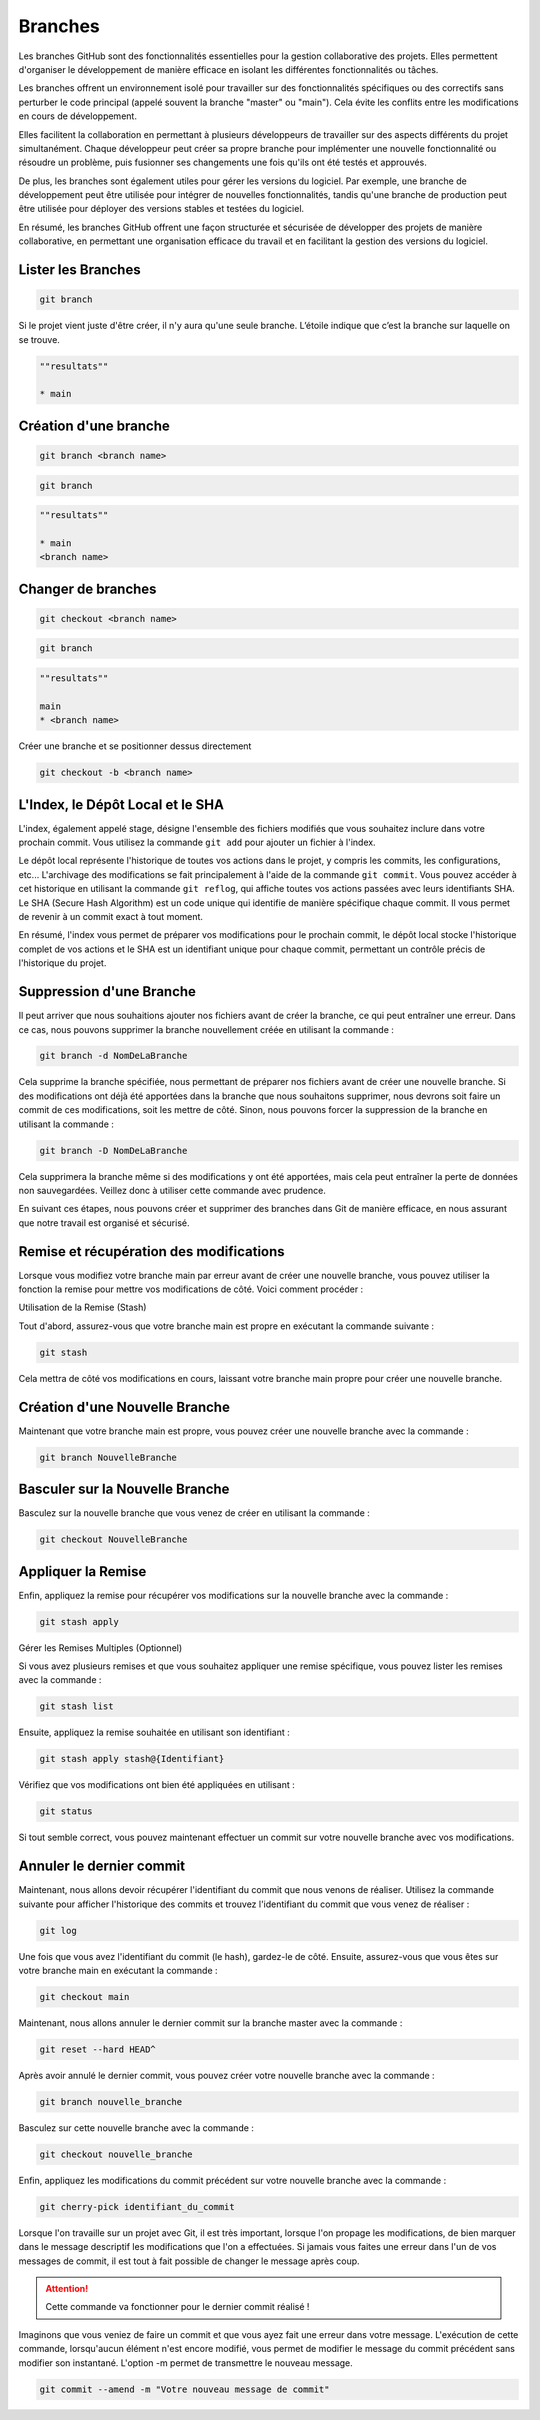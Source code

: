 .. _branch :

========
Branches
========

Les branches GitHub sont des fonctionnalités essentielles pour la gestion collaborative des projets. 
Elles permettent d'organiser le développement de manière efficace en isolant les différentes fonctionnalités 
ou tâches.

Les branches offrent un environnement isolé pour travailler sur des fonctionnalités spécifiques ou des correctifs 
sans perturber le code principal (appelé souvent la branche "master" ou "main"). Cela évite les conflits entre les 
modifications en cours de développement.

Elles facilitent la collaboration en permettant à plusieurs développeurs de travailler sur des aspects différents 
du projet simultanément. Chaque développeur peut créer sa propre branche pour implémenter une nouvelle 
fonctionnalité ou résoudre un problème, puis fusionner ses changements une fois qu'ils ont été testés et approuvés.

De plus, les branches sont également utiles pour gérer les versions du logiciel. 
Par exemple, une branche de développement peut être utilisée pour intégrer de nouvelles fonctionnalités, tandis 
qu'une branche de production peut être utilisée pour déployer des versions stables et testées du logiciel.

En résumé, les branches GitHub offrent une façon structurée et sécurisée de développer des projets de manière 
collaborative, en permettant une organisation efficace du travail et en facilitant la gestion des versions du 
logiciel.


Lister les Branches
-------------------

.. code-block:: shell

    git branch

Si le projet vient juste d'être créer, il n'y aura qu'une seule branche. L’étoile indique que c’est la branche 
sur laquelle on se trouve.

.. code-block:: shell

    ""resultats""

    * main


Création d'une branche
----------------------

.. code-block:: shell

    git branch <branch name>

.. code-block:: shell

    git branch

.. code-block:: shell

    ""resultats""

    * main
    <branch name>


Changer de branches
-------------------

.. code-block:: shell

    git checkout <branch name>

.. code-block:: shell

    git branch

.. code-block:: shell

    ""resultats""

    main
    * <branch name>

Créer une branche et se positionner dessus directement

.. code-block:: shell
    
    git checkout -b <branch name>


L'Index, le Dépôt Local et le SHA
---------------------------------

L'index, également appelé stage, désigne l'ensemble des fichiers modifiés que vous souhaitez inclure dans votre prochain commit. 
Vous utilisez la commande ``git add`` pour ajouter un fichier à l'index.

Le dépôt local représente l'historique de toutes vos actions dans le projet, y compris les commits, les configurations, etc... 
L'archivage des modifications se fait principalement à l'aide de la commande ``git commit``. Vous pouvez accéder à cet historique 
en utilisant la commande ``git reflog``, qui affiche toutes vos actions passées avec leurs identifiants SHA. 
Le SHA (Secure Hash Algorithm) est un code unique qui identifie de manière spécifique chaque commit. 
Il vous permet de revenir à un commit exact à tout moment.

En résumé, l'index vous permet de préparer vos modifications pour le prochain commit, le dépôt local stocke l'historique complet de 
vos actions et le SHA est un identifiant unique pour chaque commit, permettant un contrôle précis de l'historique du projet.


Suppression d'une Branche
-------------------------

Il peut arriver que nous souhaitions ajouter nos fichiers avant de créer la branche, ce qui peut entraîner une erreur. 
Dans ce cas, nous pouvons supprimer la branche nouvellement créée en utilisant la commande :

.. code-block:: shell
    
    git branch -d NomDeLaBranche

Cela supprime la branche spécifiée, nous permettant de préparer nos fichiers avant de créer une nouvelle branche. Si des 
modifications ont déjà été apportées dans la branche que nous souhaitons supprimer, nous devrons soit faire un commit de ces 
modifications, soit les mettre de côté. Sinon, nous pouvons forcer la suppression de la branche en utilisant la commande :

.. code-block:: shell
    
    git branch -D NomDeLaBranche

Cela supprimera la branche même si des modifications y ont été apportées, mais cela peut entraîner la perte de données non 
sauvegardées. Veillez donc à utiliser cette commande avec prudence.

En suivant ces étapes, nous pouvons créer et supprimer des branches dans Git de manière efficace, en nous assurant que 
notre travail est organisé et sécurisé.


Remise et récupération des modifications
----------------------------------------

Lorsque vous modifiez votre branche main par erreur avant de créer une nouvelle branche, vous pouvez utiliser la fonction 
la remise pour mettre vos modifications de côté. Voici comment procéder :

Utilisation de la Remise (Stash)

Tout d'abord, assurez-vous que votre branche main est propre en exécutant la commande suivante :

.. code-block:: shell

    git stash

Cela mettra de côté vos modifications en cours, laissant votre branche main propre pour créer une nouvelle branche.


Création d'une Nouvelle Branche
-------------------------------

Maintenant que votre branche main est propre, vous pouvez créer une nouvelle branche avec la commande :

.. code-block:: shell

    git branch NouvelleBranche


Basculer sur la Nouvelle Branche
--------------------------------

Basculez sur la nouvelle branche que vous venez de créer en utilisant la commande :

.. code-block:: shell

    git checkout NouvelleBranche


Appliquer la Remise
-------------------

Enfin, appliquez la remise pour récupérer vos modifications sur la nouvelle branche avec la commande :


.. code-block:: shell

    git stash apply

Gérer les Remises Multiples (Optionnel)

Si vous avez plusieurs remises et que vous souhaitez appliquer une remise spécifique, vous pouvez lister les remises avec la commande :

.. code-block:: shell

    git stash list

Ensuite, appliquez la remise souhaitée en utilisant son identifiant :

.. code-block:: shell

    git stash apply stash@{Identifiant}

Vérifiez que vos modifications ont bien été appliquées en utilisant :

.. code-block:: shell

    git status

Si tout semble correct, vous pouvez maintenant effectuer un commit sur votre nouvelle branche avec vos modifications.


Annuler le dernier commit
-------------------------

Maintenant, nous allons devoir récupérer l'identifiant du commit que nous venons de réaliser. Utilisez la commande 
suivante pour afficher l'historique des commits et trouvez l'identifiant du commit que vous venez de réaliser :

.. code-block:: shell

    git log

Une fois que vous avez l'identifiant du commit (le hash), gardez-le de côté. Ensuite, assurez-vous que vous 
êtes sur votre branche main en exécutant la commande :

.. code-block:: shell

    git checkout main

Maintenant, nous allons annuler le dernier commit sur la branche master avec la commande :

.. code-block:: shell

    git reset --hard HEAD^

Après avoir annulé le dernier commit, vous pouvez créer votre nouvelle branche avec la commande :

.. code-block:: shell

    git branch nouvelle_branche

Basculez sur cette nouvelle branche avec la commande :

.. code-block:: shell

    git checkout nouvelle_branche

Enfin, appliquez les modifications du commit précédent sur votre nouvelle branche avec la commande :

.. code-block:: shell

    git cherry-pick identifiant_du_commit

Lorsque l'on travaille sur un projet avec Git, il est très important, lorsque l'on propage les modifications, 
de bien marquer dans le message descriptif les modifications que l'on a effectuées. 
Si jamais vous faites une erreur dans l'un de vos messages de commit, il est tout à fait possible de changer 
le message après coup.

.. attention::
    
    Cette commande va fonctionner pour le dernier commit réalisé !

Imaginons que vous veniez de faire un commit et que vous ayez fait une erreur dans votre message. 
L'exécution de cette commande, lorsqu'aucun élément n'est encore modifié, vous permet de modifier 
le message du commit précédent sans modifier son instantané. L'option -m permet de transmettre le nouveau message.

.. code-block:: shell

    git commit --amend -m "Votre nouveau message de commit"